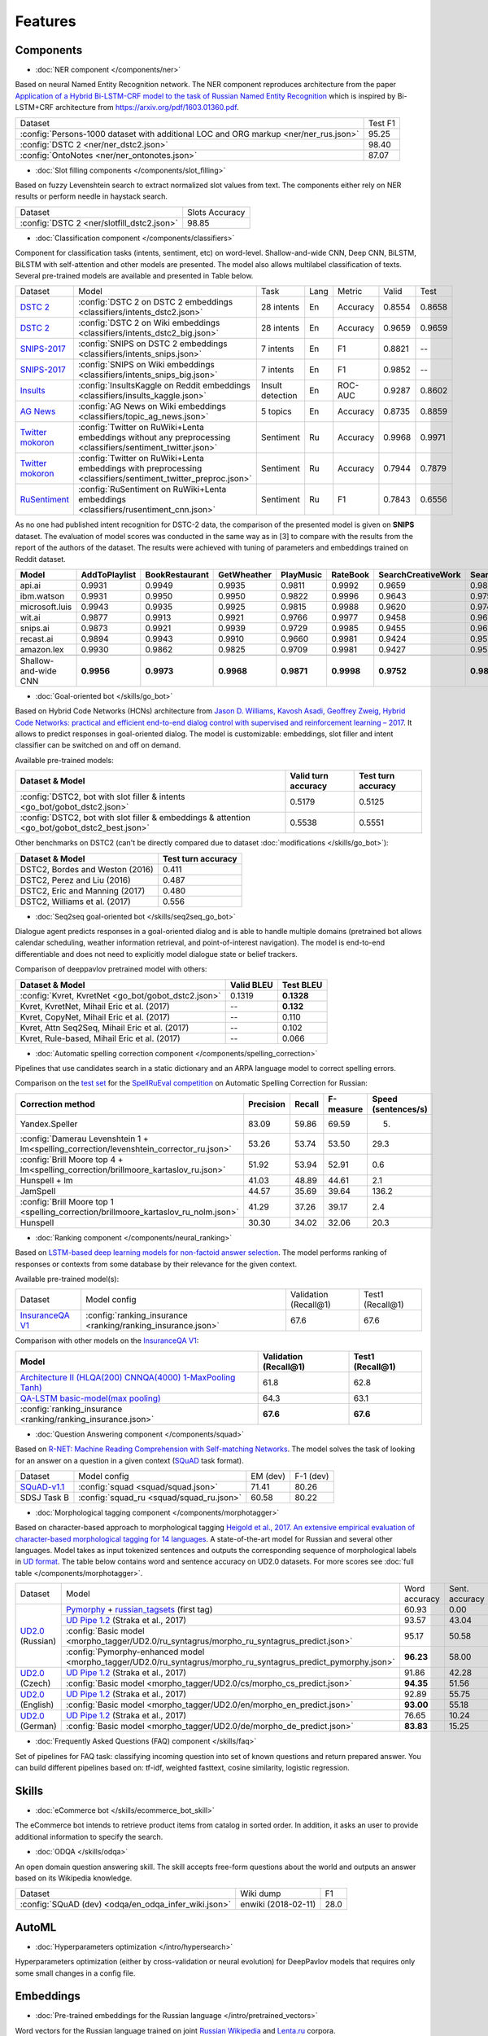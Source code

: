 Features
========

Components
----------

- :doc:`NER component </components/ner>`

Based on neural Named Entity Recognition network. The NER component reproduces architecture from the paper `Application
of a Hybrid Bi-LSTM-CRF model to the task of Russian Named Entity Recognition <https://arxiv.org/pdf/1709.09686.pdf>`__
which is inspired by Bi-LSTM+CRF architecture from https://arxiv.org/pdf/1603.01360.pdf.

+---------------------------------------------------------------------------------------------------------------------------+------------------+
| Dataset                                                                                                                   |     Test F1      |
+---------------------------------------------------------------------------------------------------------------------------+------------------+
| :config:`Persons-1000 dataset with additional LOC and ORG markup <ner/ner_rus.json>`                                      |       95.25      |
+---------------------------------------------------------------------------------------------------------------------------+------------------+
| :config:`DSTC 2 <ner/ner_dstc2.json>`                                                                                     |       98.40      |
+---------------------------------------------------------------------------------------------------------------------------+------------------+
| :config:`OntoNotes  <ner/ner_ontonotes.json>`                                                                             |       87.07      |
+---------------------------------------------------------------------------------------------------------------------------+------------------+


- :doc:`Slot filling components </components/slot_filling>`

Based on fuzzy Levenshtein search to extract normalized slot values from text. The components either rely on NER results
or perform needle in haystack search.

+---------------------------------------------------------------------------------------------------------------------------+------------------+
| Dataset                                                                                                                   |  Slots Accuracy  |
+---------------------------------------------------------------------------------------------------------------------------+------------------+
| :config:`DSTC 2 <ner/slotfill_dstc2.json>`                                                                                |       98.85      |
+---------------------------------------------------------------------------------------------------------------------------+------------------+


- :doc:`Classification component </components/classifiers>`

Component for classification tasks (intents, sentiment, etc) on word-level. Shallow-and-wide CNN, Deep CNN, BiLSTM,
BiLSTM with self-attention and other models are presented. The model also allows multilabel classification of texts.
Several pre-trained models are available and presented in Table below.

+-------------------+--------------------------------------------------------------------------------------------------------------+------------------+------+----------+--------+--------+
| Dataset           | Model                                                                                                        | Task             | Lang | Metric   | Valid  | Test   |
+-------------------+--------------------------------------------------------------------------------------------------------------+------------------+------+----------+--------+--------+
| `DSTC 2`_         | :config:`DSTC 2 on DSTC 2 embeddings <classifiers/intents_dstc2.json>`                                       | 28 intents       | En   | Accuracy | 0.8554 | 0.8658 |
+-------------------+--------------------------------------------------------------------------------------------------------------+------------------+------+----------+--------+--------+
| `DSTC 2`_         | :config:`DSTC 2 on Wiki embeddings <classifiers/intents_dstc2_big.json>`                                     | 28 intents       | En   | Accuracy | 0.9659 | 0.9659 |
+-------------------+--------------------------------------------------------------------------------------------------------------+------------------+------+----------+--------+--------+
| `SNIPS-2017`_     | :config:`SNIPS on DSTC 2 embeddings <classifiers/intents_snips.json>`                                        | 7 intents        | En   | F1       | 0.8821 |    --  |
+-------------------+--------------------------------------------------------------------------------------------------------------+------------------+------+----------+--------+--------+
| `SNIPS-2017`_     | :config:`SNIPS on Wiki embeddings <classifiers/intents_snips_big.json>`                                      | 7 intents        | En   | F1       | 0.9852 |    --  |
+-------------------+--------------------------------------------------------------------------------------------------------------+------------------+------+----------+--------+--------+
| `Insults`_        | :config:`InsultsKaggle on Reddit embeddings <classifiers/insults_kaggle.json>`                               | Insult detection | En   | ROC-AUC  | 0.9287 | 0.8602 |
+-------------------+--------------------------------------------------------------------------------------------------------------+------------------+------+----------+--------+--------+
| `AG News`_        | :config:`AG News on Wiki embeddings <classifiers/topic_ag_news.json>`                                        | 5 topics         | En   | Accuracy | 0.8735 | 0.8859 |
+-------------------+--------------------------------------------------------------------------------------------------------------+------------------+------+----------+--------+--------+
|`Twitter mokoron`_ | :config:`Twitter on RuWiki+Lenta embeddings without any preprocessing <classifiers/sentiment_twitter.json>`  | Sentiment        | Ru   | Accuracy | 0.9968 | 0.9971 |
+-------------------+--------------------------------------------------------------------------------------------------------------+------------------+------+----------+--------+--------+
|`Twitter mokoron`_ | :config:`Twitter on RuWiki+Lenta embeddings with preprocessing <classifiers/sentiment_twitter_preproc.json>` | Sentiment        | Ru   | Accuracy | 0.7944 | 0.7879 |
+-------------------+--------------------------------------------------------------------------------------------------------------+------------------+------+----------+--------+--------+
|`RuSentiment`_     | :config:`RuSentiment on RuWiki+Lenta embeddings <classifiers/rusentiment_cnn.json>`                          | Sentiment        | Ru   | F1       | 0.7843 | 0.6556 |
+-------------------+--------------------------------------------------------------------------------------------------------------+------------------+------+----------+--------+--------+

.. _`DSTC 2`: http://camdial.org/~mh521/dstc/
.. _`SNIPS-2017`: https://github.com/snipsco/nlu-benchmark/tree/master/2017-06-custom-intent-engines
.. _`Insults`: https://www.kaggle.com/c/detecting-insults-in-social-commentary
.. _`AG News`: https://www.di.unipi.it/~gulli/AG_corpus_of_news_articles.html
.. _`Twitter mokoron`: http://study.mokoron.com/
.. _`RuSentiment`: http://text-machine.cs.uml.edu/projects/rusentiment/


As no one had published intent recognition for DSTC-2 data, the
comparison of the presented model is given on **SNIPS** dataset. The
evaluation of model scores was conducted in the same way as in [3] to
compare with the results from the report of the authors of the dataset.
The results were achieved with tuning of parameters and embeddings
trained on Reddit dataset.

+------------------------+-----------------+------------------+---------------+--------------+--------------+----------------------+------------------------+
| Model                  | AddToPlaylist   | BookRestaurant   | GetWheather   | PlayMusic    | RateBook     | SearchCreativeWork   | SearchScreeningEvent   |
+========================+=================+==================+===============+==============+==============+======================+========================+
| api.ai                 | 0.9931          | 0.9949           | 0.9935        | 0.9811       | 0.9992       | 0.9659               | 0.9801                 |
+------------------------+-----------------+------------------+---------------+--------------+--------------+----------------------+------------------------+
| ibm.watson             | 0.9931          | 0.9950           | 0.9950        | 0.9822       | 0.9996       | 0.9643               | 0.9750                 |
+------------------------+-----------------+------------------+---------------+--------------+--------------+----------------------+------------------------+
| microsoft.luis         | 0.9943          | 0.9935           | 0.9925        | 0.9815       | 0.9988       | 0.9620               | 0.9749                 |
+------------------------+-----------------+------------------+---------------+--------------+--------------+----------------------+------------------------+
| wit.ai                 | 0.9877          | 0.9913           | 0.9921        | 0.9766       | 0.9977       | 0.9458               | 0.9673                 |
+------------------------+-----------------+------------------+---------------+--------------+--------------+----------------------+------------------------+
| snips.ai               | 0.9873          |       0.9921     | 0.9939        | 0.9729       | 0.9985       | 0.9455               | 0.9613                 |
+------------------------+-----------------+------------------+---------------+--------------+--------------+----------------------+------------------------+
| recast.ai              | 0.9894          | 0.9943           | 0.9910        | 0.9660       | 0.9981       | 0.9424               | 0.9539                 |
+------------------------+-----------------+------------------+---------------+--------------+--------------+----------------------+------------------------+
| amazon.lex             | 0.9930          | 0.9862           | 0.9825        | 0.9709       | 0.9981       | 0.9427               | 0.9581                 |
+------------------------+-----------------+------------------+---------------+--------------+--------------+----------------------+------------------------+
+------------------------+-----------------+------------------+---------------+--------------+--------------+----------------------+------------------------+
| Shallow-and-wide CNN   | **0.9956**      | **0.9973**       | **0.9968**    | **0.9871**   | **0.9998**   | **0.9752**           | **0.9854**             |
+------------------------+-----------------+------------------+---------------+--------------+--------------+----------------------+------------------------+



- :doc:`Goal-oriented bot </skills/go_bot>`

Based on Hybrid Code Networks (HCNs) architecture from `Jason D. Williams, Kavosh Asadi, Geoffrey Zweig, Hybrid Code
Networks: practical and efficient end-to-end dialog control with supervised and reinforcement learning – 2017
<https://arxiv.org/abs/1702.03274>`__. It allows to predict responses in goal-oriented dialog. The model is
customizable: embeddings, slot filler and intent classifier can be switched on and off on demand.

Available pre-trained models:

+------------------------------------------------------------------------------------------------+---------------------+--------------------+
| Dataset & Model                                                                                | Valid turn accuracy | Test turn accuracy |
+================================================================================================+=====================+====================+
| :config:`DSTC2, bot with slot filler & intents <go_bot/gobot_dstc2.json>`                      | 0.5179              | 0.5125             |
+------------------------------------------------------------------------------------------------+---------------------+--------------------+
| :config:`DSTC2, bot with slot filler & embeddings & attention <go_bot/gobot_dstc2_best.json>`  |  0.5538             | 0.5551             |
+------------------------------------------------------------------------------------------------+---------------------+--------------------+

Other benchmarks on DSTC2 (can't be directly compared due to dataset :doc:`modifications </skills/go_bot>`):

+----------------------------------------------------+------------------------------+
|             Dataset & Model                        | Test turn accuracy           |
+====================================================+==============================+
| DSTC2, Bordes and Weston (2016)                    |   0.411                      |
+----------------------------------------------------+------------------------------+
| DSTC2, Perez and Liu (2016)                        |   0.487                      |
+----------------------------------------------------+------------------------------+
| DSTC2, Eric and Manning (2017)                     |   0.480                      |
+----------------------------------------------------+------------------------------+
| DSTC2, Williams et al. (2017)                      |   0.556                      |
+----------------------------------------------------+------------------------------+


- :doc:`Seq2seq goal-oriented bot </skills/seq2seq_go_bot>`

Dialogue agent predicts responses in a goal-oriented dialog and is able to handle
multiple domains (pretrained bot allows calendar scheduling, weather information retrieval,
and point-of-interest navigation). The model is end-to-end differentiable and
does not need to explicitly model dialogue state or belief trackers.

Comparison of deeppavlov pretrained model with others:

+------------------------------------------------------+------------------+-----------------+
| Dataset & Model                                      | Valid BLEU       | Test BLEU       |
+======================================================+==================+=================+
| :config:`Kvret, KvretNet  <go_bot/gobot_dstc2.json>` | 0.1319           | **0.1328**      |
+------------------------------------------------------+------------------+-----------------+
| Kvret, KvretNet, Mihail Eric et al. (2017)           | --               | **0.132**       |
+------------------------------------------------------+------------------+-----------------+
| Kvret, CopyNet, Mihail Eric et al. (2017)            | --               | 0.110           |
+------------------------------------------------------+------------------+-----------------+
| Kvret, Attn Seq2Seq, Mihail Eric et al. (2017)       | --               | 0.102           |
+------------------------------------------------------+------------------+-----------------+
| Kvret, Rule-based, Mihail Eric et al. (2017)         | --               | 0.066           |
+------------------------------------------------------+------------------+-----------------+

- :doc:`Automatic spelling correction component </components/spelling_correction>`

Pipelines that use candidates search in a static dictionary and an ARPA language model to correct spelling errors.

Comparison on the `test set <http://www.dialog-21.ru/media/3838/test_sample_testset.txt>`__ for the `SpellRuEval
competition <http://www.dialog-21.ru/en/evaluation/2016/spelling_correction/>`__
on Automatic Spelling Correction for Russian:

+-----------------------------------------------------------------------------------------+-----------+--------+-----------+---------------------+
| Correction method                                                                       | Precision | Recall | F-measure | Speed (sentences/s) |
+=========================================================================================+===========+========+===========+=====================+
| Yandex.Speller                                                                          | 83.09     | 59.86  | 69.59     | 5.                  |
+-----------------------------------------------------------------------------------------+-----------+--------+-----------+---------------------+
| :config:`Damerau Levenshtein 1 + lm<spelling_correction/levenshtein_corrector_ru.json>` | 53.26     | 53.74  | 53.50     | 29.3                |
+-----------------------------------------------------------------------------------------+-----------+--------+-----------+---------------------+
| :config:`Brill Moore top 4 + lm<spelling_correction/brillmoore_kartaslov_ru.json>`      | 51.92     | 53.94  | 52.91     | 0.6                 |
+-----------------------------------------------------------------------------------------+-----------+--------+-----------+---------------------+
| Hunspell + lm                                                                           | 41.03     | 48.89  | 44.61     | 2.1                 |
+-----------------------------------------------------------------------------------------+-----------+--------+-----------+---------------------+
| JamSpell                                                                                | 44.57     | 35.69  | 39.64     | 136.2               |
+-----------------------------------------------------------------------------------------+-----------+--------+-----------+---------------------+
| :config:`Brill Moore top 1 <spelling_correction/brillmoore_kartaslov_ru_nolm.json>`     | 41.29     | 37.26  | 39.17     | 2.4                 |
+-----------------------------------------------------------------------------------------+-----------+--------+-----------+---------------------+
| Hunspell                                                                                | 30.30     | 34.02  | 32.06     | 20.3                |
+-----------------------------------------------------------------------------------------+-----------+--------+-----------+---------------------+



- :doc:`Ranking component </components/neural_ranking>`

Based on `LSTM-based deep learning models for non-factoid answer selection <https://arxiv.org/abs/1511.04108>`__. The
model performs ranking of responses or contexts from some database by their relevance for the given context.

Available pre-trained model(s):

+-------------------+-------------------------------------------------------------+-----------------------+------------------+
|    Dataset        | Model config                                                | Validation (Recall@1) | Test1 (Recall@1) |
+-------------------+-------------------------------------------------------------+-----------------------+------------------+
| `InsuranceQA V1`_ | :config:`ranking_insurance <ranking/ranking_insurance.json>`|   67.6                |   67.6           |
+-------------------+-------------------------------------------------------------+-----------------------+------------------+

.. _`InsuranceQA V1`: https://github.com/shuzi/insuranceQA

Comparison with other models on the `InsuranceQA V1 <https://github.com/shuzi/insuranceQA>`__:

+---------------------------------------------------------------+-------------------------+--------------------+
| Model                                                         | Validation (Recall@1)   | Test1 (Recall@1)   |
+===============================================================+=========================+====================+
| `Architecture II (HLQA(200) CNNQA(4000) 1-MaxPooling Tanh)`_  | 61.8                    | 62.8               |
+---------------------------------------------------------------+-------------------------+--------------------+
| `QA-LSTM basic-model(max pooling)`_                           | 64.3                    | 63.1               |
+---------------------------------------------------------------+-------------------------+--------------------+
| :config:`ranking_insurance <ranking/ranking_insurance.json>`  | **67.6**                | **67.6**           |
+---------------------------------------------------------------+-------------------------+--------------------+

.. _`Architecture II (HLQA(200) CNNQA(4000) 1-MaxPooling Tanh)`: https://arxiv.org/pdf/1508.01585.pdf
.. _`QA-LSTM basic-model(max pooling)`: https://arxiv.org/pdf/1511.04108.pdf


- :doc:`Question Answering component </components/squad>`

Based on `R-NET: Machine Reading Comprehension with Self-matching Networks
<https://www.microsoft.com/en-us/research/publication/mrc/>`__. The model solves the task of looking for an answer on a
question in a given context (`SQuAD <https://rajpurkar.github.io/SQuAD-explorer/>`__ task format).

+---------------+-----------------------------------------------------+----------------+-----------------+
|    Dataset    | Model config                                        |    EM (dev)    |    F-1 (dev)    |
+---------------+-----------------------------------------------------+----------------+-----------------+
| `SQuAD-v1.1`_ | :config:`squad <squad/squad.json>`                  |     71.41      |     80.26       |
+---------------+-----------------------------------------------------+----------------+-----------------+
|  SDSJ Task B  | :config:`squad_ru <squad/squad_ru.json>`            |     60.58      |     80.22       |
+---------------+-----------------------------------------------------+----------------+-----------------+

.. _`SQuAD-v1.1`: https://arxiv.org/abs/1606.05250

- :doc:`Morphological tagging component </components/morphotagger>`

Based on character-based approach to morphological tagging `Heigold et al., 2017. An extensive empirical evaluation of
character-based morphological tagging for 14 languages <http://www.aclweb.org/anthology/E17-1048>`__. A state-of-the-art
model for Russian and several other languages. Model takes as input tokenized sentences and outputs the corresponding
sequence of morphological labels in `UD format <http://universaldependencies.org/format.html>`__. The table below
contains word and sentence accuracy on UD2.0 datasets. For more scores see :doc:`full table </components/morphotagger>`.

.. table::
    :widths: auto

    +----------------------+--------------------------------------------------------------------------------------------------------------+---------------+----------------+
    |    Dataset           | Model                                                                                                        | Word accuracy | Sent. accuracy |
    +----------------------+--------------------------------------------------------------------------------------------------------------+---------------+----------------+
    |                      |`Pymorphy`_ + `russian_tagsets`_ (first tag)                                                                  |     60.93     |      0.00      |
    +                      +--------------------------------------------------------------------------------------------------------------+---------------+----------------+
    |`UD2.0`_ (Russian)    |`UD Pipe 1.2`_ (Straka et al., 2017)                                                                          |     93.57     |     43.04      |
    +                      +--------------------------------------------------------------------------------------------------------------+---------------+----------------+
    |                      |:config:`Basic model <morpho_tagger/UD2.0/ru_syntagrus/morpho_ru_syntagrus_predict.json>`                     |     95.17     |     50.58      |
    +                      +--------------------------------------------------------------------------------------------------------------+---------------+----------------+
    |                      |:config:`Pymorphy-enhanced model <morpho_tagger/UD2.0/ru_syntagrus/morpho_ru_syntagrus_predict_pymorphy.json>`|   **96.23**   |     58.00      |
    +----------------------+--------------------------------------------------------------------------------------------------------------+---------------+----------------+
    | `UD2.0`_ (Czech)     |`UD Pipe 1.2`_ (Straka et al., 2017)                                                                          |     91.86     |     42.28      |
    |                      +--------------------------------------------------------------------------------------------------------------+---------------+----------------+
    |                      |:config:`Basic model <morpho_tagger/UD2.0/cs/morpho_cs_predict.json>`                                         |   **94.35**   |     51.56      |
    +----------------------+--------------------------------------------------------------------------------------------------------------+---------------+----------------+
    |`UD2.0`_ (English)    |`UD Pipe 1.2`_ (Straka et al., 2017)                                                                          |     92.89     |     55.75      |
    |                      +--------------------------------------------------------------------------------------------------------------+---------------+----------------+
    |                      |:config:`Basic model <morpho_tagger/UD2.0/en/morpho_en_predict.json>`                                         |   **93.00**   |     55.18      |
    +----------------------+--------------------------------------------------------------------------------------------------------------+---------------+----------------+
    |`UD2.0`_ (German)     |`UD Pipe 1.2`_ (Straka et al., 2017)                                                                          |     76.65     |     10.24      |
    |                      +--------------------------------------------------------------------------------------------------------------+---------------+----------------+
    |                      |:config:`Basic model <morpho_tagger/UD2.0/de/morpho_de_predict.json>`                                         |   **83.83**   |     15.25      |
    +----------------------+--------------------------------------------------------------------------------------------------------------+---------------+----------------+

.. _`Pymorphy`: https://pymorphy2.readthedocs.io/en/latest/
.. _`russian_tagsets`: https://github.com/kmike/russian-tagsets
.. _`UD2.0`: https://lindat.mff.cuni.cz/repository/xmlui/handle/11234/1-1983
.. _`UD Pipe 1.2`: http://ufal.mff.cuni.cz/udpipe

- :doc:`Frequently Asked Questions (FAQ) component </skills/faq>`

Set of pipelines for FAQ task: classifying incoming question into set of known questions and return prepared answer.
You can build different pipelines based on: tf-idf, weighted fasttext, cosine similarity, logistic regression.


Skills
------

- :doc:`eCommerce bot </skills/ecommerce_bot_skill>`

The eCommerce bot intends to retrieve product items from catalog in sorted order. In addition, it asks an user to provide additional information to specify the search.

- :doc:`ODQA </skills/odqa>`

An open domain question answering skill. The skill accepts free-form questions about the world and outputs an answer
based on its Wikipedia knowledge.


+------------------------------------------------------+-----------------------+--------+
| Dataset                                              |  Wiki dump            |   F1   |
+------------------------------------------------------+-----------------------+--------+
| :config:`SQuAD (dev) <odqa/en_odqa_infer_wiki.json>` | enwiki (2018-02-11)   |  28.0  |
+------------------------------------------------------+-----------------------+--------+


AutoML
--------------------

- :doc:`Hyperparameters optimization </intro/hypersearch>`

Hyperparameters optimization (either by cross-validation or neural evolution) for DeepPavlov models
that requires only some small changes in a config file.


Embeddings
----------

- :doc:`Pre-trained embeddings for the Russian language </intro/pretrained_vectors>`

Word vectors for the Russian language trained on joint `Russian Wikipedia <https://ru.wikipedia.org/>`__ and `Lenta.ru
<https://lenta.ru/>`__ corpora.


Examples of some components
---------------------------

-  Run goal-oriented bot with Telegram interface:

   ``python -m deeppavlov interactbot deeppavlov/configs/go_bot/gobot_dstc2.json -d -t <TELEGRAM_TOKEN>``
-  Run goal-oriented bot with console interface:

   ``python -m deeppavlov interact deeppavlov/configs/go_bot/gobot_dstc2.json -d``
-  Run goal-oriented bot with REST API:

   ``python -m deeppavlov riseapi deeppavlov/configs/go_bot/gobot_dstc2.json -d``
-  Run slot-filling model with Telegram interface:

   ``python -m deeppavlov interactbot deeppavlov/configs/ner/slotfill_dstc2.json -d -t <TELEGRAM_TOKEN>``
-  Run slot-filling model with console interface:

   ``python -m deeppavlov interact deeppavlov/configs/ner/slotfill_dstc2.json -d``
-  Run slot-filling model with REST API:

   ``python -m deeppavlov riseapi deeppavlov/configs/ner/slotfill_dstc2.json -d``
-  Predict intents on every line in a file:

   ``python -m deeppavlov predict deeppavlov/configs/classifiers/intents_snips.json -d --batch-size 15 < /data/in.txt > /data/out.txt``


View `video demo <https://youtu.be/yzoiCa_sMuY>`__ of deployment of a
goal-oriented bot and a slot-filling model with Telegram UI.
